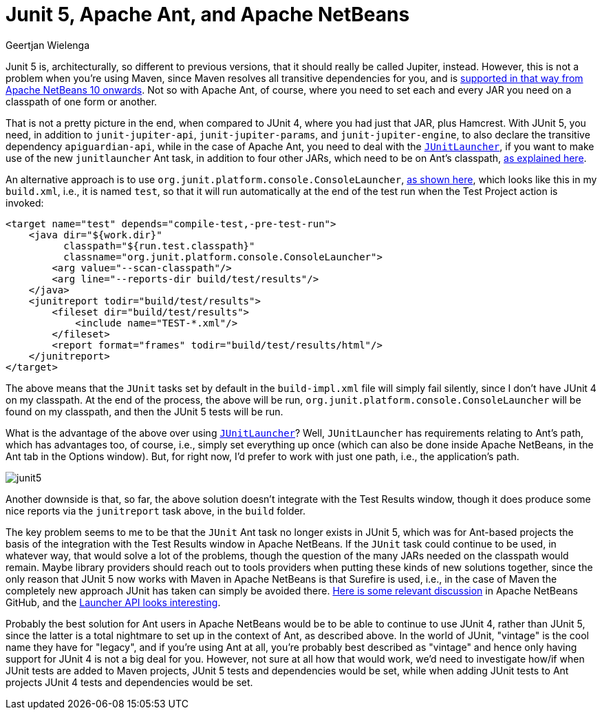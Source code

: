// 
//     Licensed to the Apache Software Foundation (ASF) under one
//     or more contributor license agreements.  See the NOTICE file
//     distributed with this work for additional information
//     regarding copyright ownership.  The ASF licenses this file
//     to you under the Apache License, Version 2.0 (the
//     "License"); you may not use this file except in compliance
//     with the License.  You may obtain a copy of the License at
// 
//       http://www.apache.org/licenses/LICENSE-2.0
// 
//     Unless required by applicable law or agreed to in writing,
//     software distributed under the License is distributed on an
//     "AS IS" BASIS, WITHOUT WARRANTIES OR CONDITIONS OF ANY
//     KIND, either express or implied.  See the License for the
//     specific language governing permissions and limitations
//     under the License.
//

= Junit 5, Apache Ant, and Apache NetBeans
:author: Geertjan Wielenga
:page-revdate: 2019-01-27
:page-layout: blogentry
:page-tags: blogentry
:jbake-status: published
:keywords: Apache NetBeans blog index
:description: Apache NetBeans blog index
:toc: left
:toc-title:
:page-syntax: true

// absolute url because of blog generation
ifdef::env-github[]
:imagesdir: ../../../images
endif::[]
ifndef::env-github[]
:imagesdir: https://netbeans.apache.org
endif::[]



Junit 5 is, architecturally, so different to previous versions, that it should really be called Jupiter, instead. 
However, this is not a problem when you're using Maven, since Maven resolves all transitive dependencies for you, 
and is link:https://github.com/apache/incubator-netbeans/pull/892[supported in that way from Apache NetBeans 10 onwards]. 
Not so with Apache Ant, of course, where you need to set each and every JAR you need on a classpath of one form or another.

That is not a pretty picture in the end, when compared to JUnit 4, where you had just that JAR, plus Hamcrest. 
With JUnit 5, you need, in addition to `junit-jupiter-api`, `junit-jupiter-params`, and `junit-jupiter-engine`, 
to also declare the transitive dependency `apiguardian-api`, while in the case of Apache Ant, you need to deal with the `link:https://ant.apache.org/manual/Tasks/junitlauncher.html[JUnitLauncher]`, 
if you want to make use of the new `junitlauncher` Ant task, in addition to four other JARs, which need to be on Ant's classpath, 
link:https://ant.apache.org/manual/Tasks/junitlauncher.html[as explained here].

An alternative approach is to use `org.junit.platform.console.ConsoleLauncher`, link:https://junit.org/junit5/docs/current/user-guide/#running-tests-console-launcher[as shown here],
which looks like this in my `build.xml`, i.e., it is named `test`, so that it will run automatically 
at the end of the test run when the Test Project action is invoked:

[source,xml]
----
<target name="test" depends="compile-test,-pre-test-run">
    <java dir="${work.dir}" 
          classpath="${run.test.classpath}"  
          classname="org.junit.platform.console.ConsoleLauncher">
        <arg value="--scan-classpath"/>
        <arg line="--reports-dir build/test/results"/>
    </java>
    <junitreport todir="build/test/results">
        <fileset dir="build/test/results">
            <include name="TEST-*.xml"/>
        </fileset>
        <report format="frames" todir="build/test/results/html"/>
    </junitreport>
</target>
----

The above means that the `JUnit` tasks set by default in the `build-impl.xml` file will simply fail silently, 
since I don't have JUnit 4 on my classpath. At the end of the process, the above will be run, `org.junit.platform.console.ConsoleLauncher` 
will be found on my classpath, and then the JUnit 5 tests will be run.

What is the advantage of the above over using `link:https://ant.apache.org/manual/Tasks/junitlauncher.html[JUnitLauncher]`? Well, `JUnitLauncher` has requirements relating to Ant's path, 
which has advantages too, of course, i.e., simply set everything up once (which can also be done inside Apache NetBeans, 
in the Ant tab in the Options window). But, for right now, I'd prefer to work with just one path, i.e., the application's path.

image::blogs/entry/junit5.png[]


Another downside is that, so far, the above solution doesn't integrate with the Test Results window, 
though it does produce some nice reports via the `junitreport` task above, in the `build` folder.

The key problem seems to me to be that the `JUnit` Ant task no longer exists in JUnit 5, 
which was for Ant-based projects the basis of the integration with the Test Results window in Apache NetBeans. 
If the `JUnit` task could continue to be used, in whatever way, that would solve a lot of the problems, though the question 
of the many JARs needed on the classpath would remain. Maybe library providers should reach out to tools providers when
putting these kinds of new solutions together, since the only reason that JUnit 5 now works with Maven in Apache NetBeans 
is that Surefire is used, i.e., in the case of Maven the completely new approach JUnit has taken can simply be avoided there. 
link:https://github.com/apache/incubator-netbeans/pull/892#issuecomment-423243085[Here is some relevant discussion] in Apache NetBeans GitHub, 
and the link:https://junit.org/junit5/docs/current/user-guide/#launcher-api[Launcher API looks interesting].

Probably the best solution for Ant users in Apache NetBeans would be to be able to continue to use JUnit 4, 
rather than JUnit 5, since the latter is a total nightmare to set up in the context of Ant, as described above. 
In the world of JUnit, "vintage" is the cool name they have for "legacy", and if you're using Ant at all, you're probably 
best described as "vintage" and hence only having support for JUnit 4 is not a big deal for you. 
However, not sure at all how that would work, we'd need to investigate how/if when JUnit tests are added to Maven projects, 
JUnit 5 tests and dependencies would be set, while when adding JUnit tests to Ant projects JUnit 4 tests and dependencies would be set.

